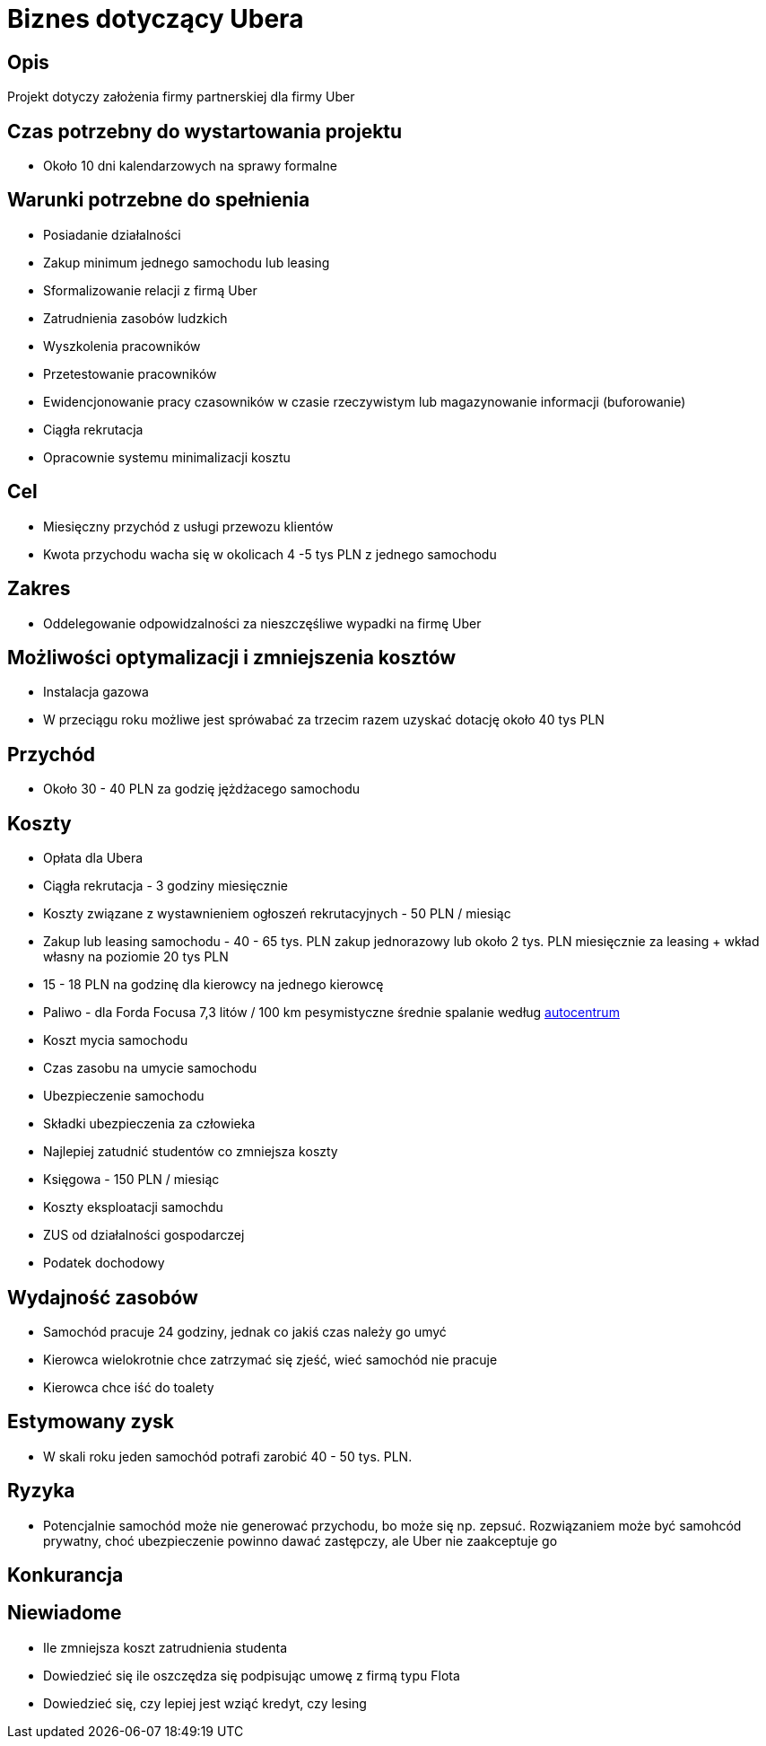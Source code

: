 = Biznes dotyczący Ubera

== Opis

Projekt dotyczy założenia firmy partnerskiej dla firmy Uber

== Czas potrzebny do wystartowania projektu

* Około 10 dni kalendarzowych na sprawy formalne

== Warunki potrzebne do spełnienia

* Posiadanie działalności
* Zakup minimum jednego samochodu lub leasing
* Sformalizowanie relacji z firmą Uber
* Zatrudnienia zasobów ludzkich
* Wyszkolenia pracowników
* Przetestowanie pracowników
* Ewidencjonowanie pracy czasowników w czasie rzeczywistym lub magazynowanie
  informacji (buforowanie)
* Ciągła rekrutacja
* Opracownie systemu minimalizacji kosztu

== Cel

* Miesięczny przychód z usługi przewozu klientów
* Kwota przychodu wacha się w okolicach 4 -5 tys PLN z jednego samochodu

== Zakres

* Oddelegowanie odpowidzalności za nieszczęśliwe wypadki na firmę Uber

== Możliwości optymalizacji i zmniejszenia kosztów

* Instalacja gazowa
* W przeciągu roku możliwe jest sprówabać za trzecim razem uzyskać dotację około 40 tys PLN

== Przychód

* Około 30 - 40 PLN za godzię jężdżacego samochodu

== Koszty

* Opłata dla Ubera
* Ciągła rekrutacja - 3 godziny miesięcznie
* Koszty związane z wystawnieniem ogłoszeń rekrutacyjnych - 50 PLN / miesiąc
* Zakup lub leasing samochodu - 40 - 65 tys. PLN zakup jednorazowy lub około
  2 tys. PLN miesięcznie za leasing + wkład własny na poziomie 20 tys PLN
* 15 - 18 PLN na godzinę dla kierowcy na jednego kierowcę
* Paliwo - dla Forda Focusa 7,3 litów / 100 km pesymistyczne średnie spalanie według http://www.autocentrum.pl/spalanie/ford/focus/iii/hatchback-5d-facelifting/silnik-benzynowy-1.0-ecoboost-100km-od-2014/[autocentrum]
* Koszt mycia samochodu
* Czas zasobu na umycie samochodu
* Ubezpieczenie samochodu
* Składki ubezpieczenia za człowieka
* Najlepiej zatudnić studentów co zmniejsza koszty
* Księgowa - 150 PLN / miesiąc
* Koszty eksploatacji samochdu
* ZUS od działalności gospodarczej
* Podatek dochodowy

== Wydajność zasobów

* Samochód pracuje 24 godziny, jednak co jakiś czas należy go umyć
* Kierowca wielokrotnie chce zatrzymać się zjeść, wieć samochód nie pracuje
* Kierowca chce iść do toalety

== Estymowany zysk

* W skali roku jeden samochód potrafi zarobić 40 - 50 tys. PLN.

== Ryzyka

* Potencjalnie samochód może nie generować przychodu, bo może się np. zepsuć. Rozwiązaniem może być samohcód prywatny, choć ubezpieczenie powinno dawać zastępczy, ale Uber nie zaakceptuje go

== Konkurancja

== Niewiadome

* Ile zmniejsza koszt zatrudnienia studenta
* Dowiedzieć się ile oszczędza się podpisując umowę z firmą typu Flota
* Dowiedzieć się, czy lepiej jest wziąć kredyt, czy lesing
